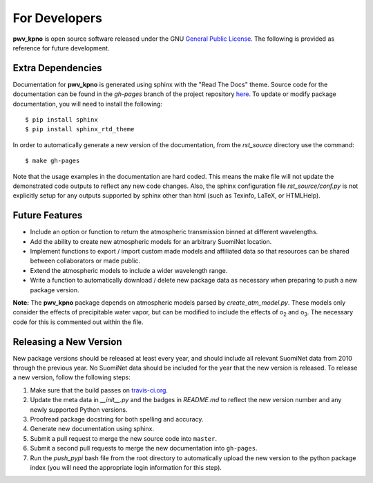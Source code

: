 **************
For Developers
**************

**pwv_kpno** is open source software released under the GNU `General Public
License <https://www.gnu.org/licenses/gpl-3.0.en.html>`_. The following is
provided as reference for future development.

Extra Dependencies
==================

Documentation for **pwv_kpno** is generated using sphinx with the "Read The
Docs" theme. Source code for the documentation can be found in the *gh-pages*
branch of the project repository
`here <https://github.com/mwvgroup/pwv_kpno/tree/gh-pages>`_. To update or
modify package documentation, you will need to install the following::

    $ pip install sphinx
    $ pip install sphinx_rtd_theme

In order to automatically generate a new version of the documentation, from the
`rst_source` directory use the command::

    $ make gh-pages

Note that the usage examples in the documentation are hard coded. This means
the make file will not update the demonstrated code outputs to reflect any new
code changes. Also, the sphinx configuration file `rst_source/conf.py` is not
explicitly setup for any outputs supported by sphinx other than html (such as
Texinfo, LaTeX, or HTMLHelp).

Future Features
===============

* Include an option or function to return the atmospheric transmission
  binned at different wavelengths.
* Add the ability to create new atmospheric models for an arbitrary SuomiNet
  location.
* Implement functions to export / import custom made models and affiliated data
  so that resources can be shared between collaborators or made public.
* Extend the atmospheric models to include a wider wavelength range.
* Write a function to automatically download / delete new package data as
  necessary when preparing to push a new package version.

**Note:** The **pwv_kpno** package depends on atmospheric models parsed by
`create_atm_model.py`. These models only consider the effects of precipitable
water vapor, but can be modified to include the effects of o\ :sub:`2`\  and
o\ :sub:`3`\. The necessary code for this is commented out within the file.

Releasing a New Version
=======================

New package versions should be released at least every year, and should include
all relevant SuomiNet data from 2010 through the previous year. No SuomiNet
data should be included for the year that the new version is released. To
release a new version, follow the following steps:

1. Make sure that the build passes on `travis-ci.org <travis-ci.org>`_.
2. Update the meta data in `__init__.py` and the badges in `README.md` to reflect
   the new version number and any newly supported Python versions.
3. Proofread package docstring for both spelling and accuracy.
4. Generate new documentation using sphinx.
5. Submit a pull request to merge the new source code into ``master``.
6. Submit a second pull requests to merge the new documentation into
   ``gh-pages``.
7. Run the `push_pypi` bash file from the root directory to automatically
   upload the new version to the python package index (you will need the
   appropriate login information for this step).


